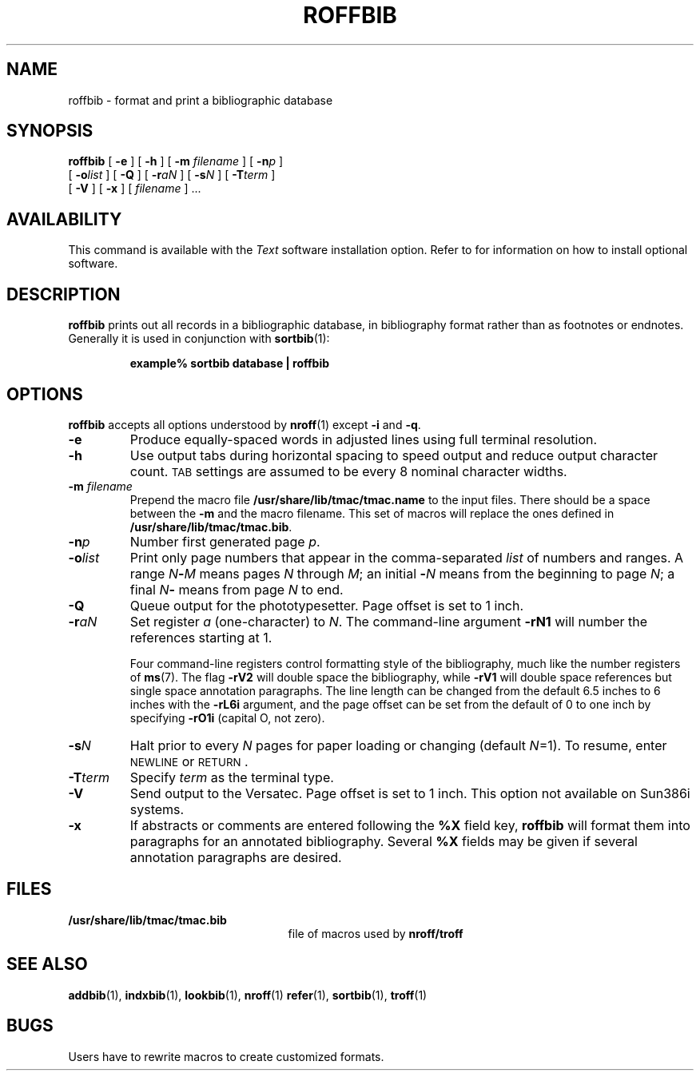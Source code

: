 .\" @(#)roffbib.1 1.1 92/07/30 SMI;
.TH ROFFBIB 1 "18 February 1988"
.SH NAME
roffbib \- format and print a bibliographic database
.SH SYNOPSIS
.B roffbib
[
.B \-e
] [
.B \-h
] [
.B \-m
.I filename
] [
.BI \-n p
]
.if n .ti +0.5i
[
.BI \-o list
] [
.B \-Q
]
[
.BI \-r aN
] [
.BI \-s N
]
[
.BI \-T term
]
.if n .ti +0.5i
[
.B \-V
]
.if t .ti +0.5i
[
.B \-x
]
[
.I filename
] .\|.\|.
.SH AVAILABILITY
.LP
This command is available with the
.I Text
software installation option.  Refer to
.TX INSTALL
for information on how to install optional software.
.SH DESCRIPTION
.IX  "roffbib command"  ""  "\fLroffbib\fP \(em print bibliographic database"
.IX  "document production"  "roffbib command"  ""  "\fLroffbib\fP \(em print bibliographic database"
.IX  "print bibliographic database"  ""  "print bibliographic database \(em \fLroffbib\fP"
.IX  "bibliography"  roffbib  ""  "\fLroffbib\fP \(em print literature references"
.LP
.B roffbib
prints out all records in a bibliographic database,
in bibliography format rather than as footnotes or endnotes.
Generally it is used in conjunction with
.BR sortbib (1):
.IP
.B example% sortbib  database | roffbib
.SH OPTIONS
.B roffbib
accepts all options understood by
.BR nroff (1)
except
.B \-i 
and
.BR \-q .
.TP
.B \-e
Produce equally-spaced words in adjusted lines using full
terminal resolution.
.TP
.B \-h
Use output tabs during horizontal spacing to speed output and
reduce output character count.
.SM TAB
settings are assumed to be
every 8 nominal character widths.
.TP
.BI \-m " filename"
Prepend the macro file
.B /usr/share/lib/tmac/tmac.name
to the input files.
There should be a space between the
.B \-m
and the macro filename.
This set of macros will replace the ones
defined in
.BR /usr/share/lib/tmac/tmac.bib .
.TP
.BI \-n p
Number first generated page
.IR p .
.TP
.BI \-o list
Print only page numbers that appear in the comma-separated
.I list
of numbers and ranges.  A range
.IB N \- M
means pages
.I N
through
.IR M ;
an initial
.BI \- N
means from the beginning to page
.IR N ;
a final
.IB N \-
means from page
.I N
to end.
.TP
.B \-Q
Queue output for the phototypesetter.  Page offset is set to 1
inch.
.TP
.BI \-r aN
Set register
.I a
(one-character) to
.IR N .
The command-line argument
.B \-rN1
will number the references starting at 1.
.IP
Four command-line registers control formatting style
of the bibliography, much like the number registers of
.BR ms (7).
The flag
.B \-rV2
will double space the bibliography, while
.B \-rV1
will double space references but single space annotation paragraphs.
The line length can be changed from the default 6.5 inches
to 6 inches with the
.B \-rL6i
argument, and the page offset can be set from the default of 0
to one inch by specifying
.B \-rO1i
(capital O, not zero).
.TP
.BI \-s N
Halt prior to every
.I N
pages for paper loading or changing
(default
.IR N \|=1).
To resume, enter
.SM NEWLINE
or
.SM RETURN\s0.
.TP
.BI \-T term
Specify
.I term
as the terminal type.
.TP
.B \-V
Send output to the Versatec.  Page offset is set to 1 inch.
This option not available on Sun386i systems.
.TP
.B \-x
If abstracts or comments are entered following the
.B %X
field key,
.B roffbib
will format them into paragraphs for an annotated bibliography.
Several
.B %X
fields may be given if several
annotation paragraphs are desired.
.SH FILES
.PD 0
.TP 25
.B /usr/share/lib/tmac/tmac.bib
file of macros used by
.B nroff/troff
.PD
.br
.ne 7
.SH SEE ALSO
.BR addbib (1),
.BR indxbib (1),
.BR lookbib (1),
.BR nroff (1)
.BR refer (1),
.BR sortbib (1),
.BR troff (1)
.LP
.TX DOCS
.SH BUGS
.LP
Users have to rewrite macros to create customized formats.
